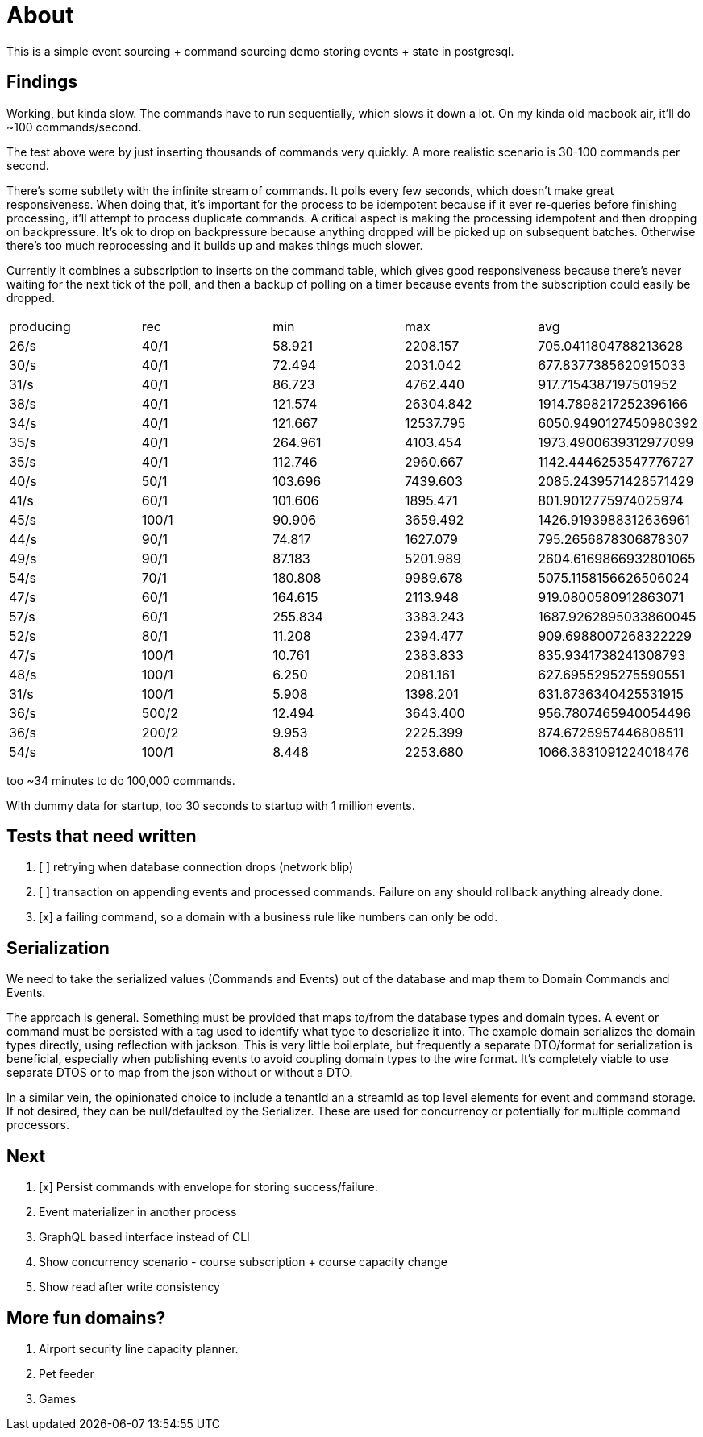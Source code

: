 = About

This is a simple event sourcing + command sourcing demo storing events + state in postgresql.

== Findings

Working, but kinda slow. The commands have to run sequentially, which slows it down a lot. On my kinda old macbook air, it'll do ~100 commands/second.

The test above were by just inserting thousands of commands very quickly. A more realistic scenario is 30-100 commands per second.

There's some subtlety with the infinite stream of commands. It polls every few seconds, which doesn't make great responsiveness. When doing that, it's important for the process to be idempotent because if it ever re-queries before finishing processing, it'll attempt to process duplicate commands. A critical aspect is making the processing idempotent and then dropping on backpressure. It's ok to drop on backpressure because anything dropped will be picked up on subsequent batches. Otherwise there's too much reprocessing and it builds up and makes things much slower.

Currently it combines a subscription to inserts on the command table, which gives good responsiveness because there's never waiting for the next tick of the poll, and then a backup of polling on a timer because events from the subscription could easily be dropped.

|===
 | producing | rec   | min     |   max     |         avg          
 |  26/s     | 40/1  | 58.921  | 2208.157  | 705.0411804788213628
 |  30/s     | 40/1  | 72.494  | 2031.042  | 677.8377385620915033
 |  31/s     | 40/1  | 86.723  | 4762.440  | 917.7154387197501952
 |  38/s     | 40/1  | 121.574 | 26304.842 | 1914.7898217252396166
 |  34/s     | 40/1  | 121.667 | 12537.795 | 6050.9490127450980392
 |  35/s     | 40/1  | 264.961 | 4103.454  | 1973.4900639312977099
 |  35/s     | 40/1  | 112.746 | 2960.667  | 1142.4446253547776727
 |  40/s     | 50/1  | 103.696 | 7439.603  | 2085.2439571428571429
 |  41/s     | 60/1  | 101.606 | 1895.471  | 801.9012775974025974
 |  45/s     | 100/1 | 90.906 | 3659.492   | 1426.9193988312636961
 |  44/s     | 90/1  | 74.817 | 1627.079   | 795.2656878306878307
 |  49/s     | 90/1  | 87.183 | 5201.989   | 2604.6169866932801065
 |  54/s     | 70/1  | 180.808 | 9989.678  | 5075.1158156626506024
 |  47/s     | 60/1  | 164.615 | 2113.948 | 919.0800580912863071
 |  57/s     | 60/1  | 255.834 | 3383.243 | 1687.9262895033860045
 |  52/s     | 80/1  | 11.208 | 2394.477 | 909.6988007268322229
 |  47/s     | 100/1 | 10.761 | 2383.833 | 835.9341738241308793
 |  48/s     | 100/1 | 6.250 | 2081.161 | 627.6955295275590551
 |  31/s     | 100/1 | 5.908 | 1398.201 | 631.6736340425531915
 |  36/s     | 500/2 | 12.494 | 3643.400 | 956.7807465940054496
 |  36/s     | 200/2 | 9.953 | 2225.399 | 874.6725957446808511
 |  54/s     | 100/1 | 8.448 | 2253.680 | 1066.3831091224018476

|===

too ~34 minutes to do 100,000 commands. 

With dummy data for startup, too 30 seconds to startup with 1 million events.

== Tests that need written

. [ ] retrying when database connection drops (network blip)
. [ ] transaction on appending events and processed commands. Failure on any should rollback anything already done.
. [x] a failing command, so a domain with a business rule like numbers can only be odd.

== Serialization

We need to take the serialized values (Commands and Events) out of the database and map them to Domain Commands and Events.

The approach is general. Something must be provided that maps to/from the database types and domain types. A event or command must be persisted with a tag used to identify what type to deserialize it into. The example domain serializes the domain types directly, using reflection with jackson. This is very little boilerplate, but frequently a separate DTO/format for serialization is beneficial, especially when publishing events to avoid coupling domain types to the wire format. It's completely viable to use separate DTOS or to map from the json without or without a DTO.

In a similar vein, the opinionated choice to include a tenantId an a streamId as top level elements for event and command storage. If not desired, they can be null/defaulted by the Serializer. These are used for concurrency or potentially for multiple command processors.

== Next

. [x] Persist commands with envelope for storing success/failure.
. Event materializer in another process
. GraphQL based interface instead of CLI
. Show concurrency scenario - course subscription + course capacity change
. Show read after write consistency

== More fun domains?

. Airport security line capacity planner.
. Pet feeder
. Games

